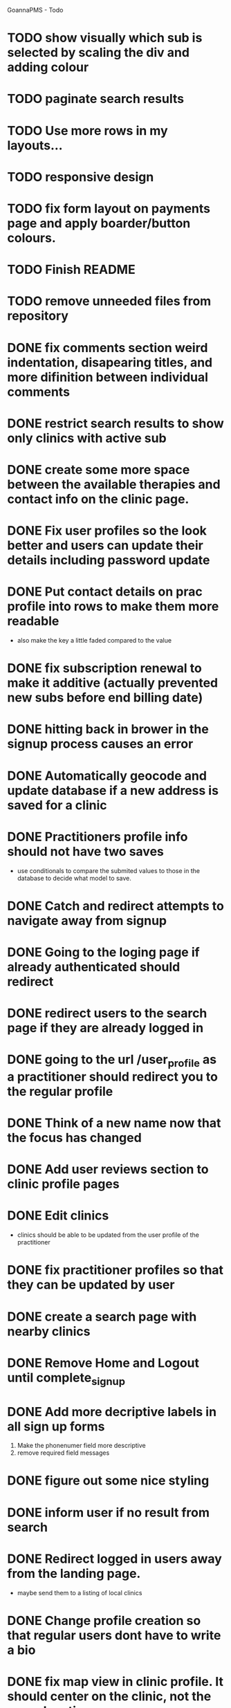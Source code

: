 
GoannaPMS - Todo

* TODO show visually which sub is selected by scaling the div and adding colour
* TODO paginate search results
* TODO Use more rows in my layouts...
* TODO responsive design
* TODO fix form layout on payments page and apply boarder/button colours. 
* TODO Finish README
* TODO remove unneeded files from repository

* DONE fix comments section weird indentation, disapearing titles, and more difinition between individual comments
  CLOSED: [2020-05-06 Wed 05:39]
* DONE restrict search results to show only clinics with active sub
  CLOSED: [2020-05-06 Wed 11:15]
* DONE create some more space between the available therapies and contact info on the clinic page.
  CLOSED: [2020-05-06 Wed 05:42]
* DONE Fix user profiles so the look better and users can update their details including password update
  CLOSED: [2020-05-06 Wed 05:38]
* DONE Put contact details on prac profile into rows to make them more readable
  CLOSED: [2020-05-04 Mon 14:03]
  - also make the key a little faded compared to the value
* DONE fix subscription renewal to make it additive (actually prevented new subs before end billing date)
  CLOSED: [2020-05-04 Mon 19:31]
* DONE hitting back in brower in the signup process causes an error
  CLOSED: [2020-05-02 Sat 14:34]
* DONE Automatically geocode and update database if a new address is saved for a clinic
  CLOSED: [2020-05-04 Mon 14:01]
* DONE Practitioners profile info should not have two saves
  CLOSED: [2020-05-04 Mon 13:35]
  - use conditionals to compare the submited values to those in the database to decide what model to save.
* DONE Catch and redirect attempts to navigate away from signup
  CLOSED: [2020-05-02 Sat 14:36]
* DONE Going to the loging page if already authenticated should redirect
  CLOSED: [2020-05-02 Sat 09:49]
* DONE redirect users to the search page if they are already logged in
  CLOSED: [2020-05-01 Fri 07:21]
* DONE going to the url /user_profile as a practitioner should redirect you to the regular profile 
  CLOSED: [2020-05-01 Fri 07:19]
* DONE Think of a new name now that the focus has changed
  CLOSED: [2020-04-11 Sat 16:00]

* DONE Add user reviews section to clinic profile pages
  CLOSED: [2020-04-11 Sat 15:59]
* DONE Edit clinics
  CLOSED: [2020-04-11 Sat 15:59]
  - clinics should be able to be updated from the user profile of the
    practitioner
* DONE fix practitioner profiles so that they can be updated by user
* DONE create a search page with nearby clinics
  CLOSED: [2020-04-30 Thu 22:03]
* DONE Remove Home and Logout until complete_signup
  CLOSED: [2020-04-29 Wed 11:09]
* DONE Add more decriptive labels in all sign up forms
  CLOSED: [2020-04-29 Wed 11:09]
  1. Make the phonenumer field more descriptive
  2. remove required field messages

* DONE figure out some nice styling
  CLOSED: [2020-04-29 Wed 11:09]
* DONE inform user if no result from search
  CLOSED: [2020-04-29 Wed 11:09]
* DONE Redirect logged in users away from the landing page.
  CLOSED: [2020-04-30 Thu 22:04]
  - maybe send them to a listing of local clinics
* DONE Change profile creation so that regular users dont have to write a bio
  CLOSED: [2020-02-24 Mon 11:04]
* DONE fix map view in clinic profile. It should center on the clinic, not the users location
  CLOSED: [2020-02-18 Tue 16:43]
  :PROPERTIES:
  :ID:       05310eb7-6521-4288-a2b9-770c163c779f
  :END:

* DONE Edit models
  CLOSED: [2020-02-24 Mon 11:04]
  - Add Field for website to clinic models
  - Remove bio from regular site users
* DONE Fix markers on search page parsing the wrong url
  CLOSED: [2020-02-18 Tue 17:31]
* DONE create a search listing page  
  CLOSED: [2020-02-18 Tue 16:31]
- That is displayed after a pin is selected from the map or a search is performed
- should show either the first result displayed with the rest in a collapsed view
- should display the selected pin first, plus the next 5 closest clinics 

* DONE integrate current clinic reg form with google maps package
  CLOSED: [2020-02-04 Tue 17:39]

* DONE Create forms for personal info and clinic   
  CLOSED: [2020-01-19 Sun 12:10]

* DONE Create forms
1. For sign up either as a patient or practitioner
2. To add extra personal details.
3. To register a clinic.
   
* DONE Create a model for clinics to be registered
  CLOSED: [2020-01-19 Sun 12:09]
1. Model needs to allow for a clinic to be associated with a practitioner

  CLOSED: [2020-01-19 Sun 12:09]
* DONE extend user model for patients
  CLOSED: [2020-01-12 Sun 18:38]
1. Create model that adds extra personal details for patients that sign up.
2. The model needs to be associated with an authenticated user. 
   
* DONE extend user model for practitioners
  CLOSED: [2020-01-19 Sun 12:09]
* TODO Create a notification system using messages/email to alert users about new reviews 
* TODO start planning the scheduler
1. The scheduler is the calendaring app.
2. It should be a single page javascript application
3. It should use CSS grid

* TODO Separate search function into it's own module/class
  - this is half done. Search is now a function that can be called from anywhere

* TODO Email password resets for the login screen
* TODO Create unit tests for views
* TODO create contacts page

           
 
